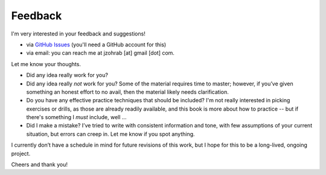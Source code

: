 Feedback
--------

I'm very interested in your feedback and suggestions!

* via `GitHub Issues <https://github.com/jzohrab/practicing-guitar/issues/new/choose>`_ (you'll need a GitHub account for this)
* via email: you can reach me at jzohrab [at] gmail [dot] com.

Let me know your thoughts.

* Did any idea really work for you?
* Did any idea really *not* work for you?  Some of the material requires time to master; however, if you’ve given something an honest effort to no avail, then the material likely needs clarification.
* Do you have any effective practice techniques that should be included?  I'm not really interested in picking exercises or drills, as those are already readily available, and this book is more about how to practice -- but if there's something I *must* include, well ...
* Did I make a mistake?  I’ve tried to write with consistent information and tone, with few assumptions of your current situation, but errors can creep in.  Let me know if you spot anything.

I currently don’t have a schedule in mind for future revisions of this work, but I hope for this to be a long-lived, ongoing project.

Cheers and thank you!
